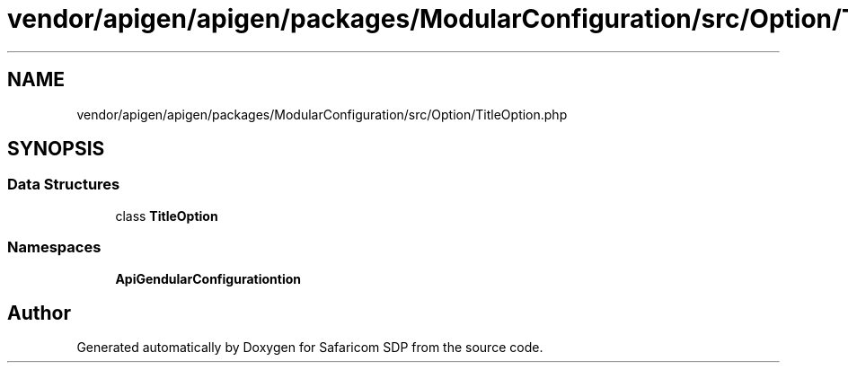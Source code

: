 .TH "vendor/apigen/apigen/packages/ModularConfiguration/src/Option/TitleOption.php" 3 "Sat Sep 26 2020" "Safaricom SDP" \" -*- nroff -*-
.ad l
.nh
.SH NAME
vendor/apigen/apigen/packages/ModularConfiguration/src/Option/TitleOption.php
.SH SYNOPSIS
.br
.PP
.SS "Data Structures"

.in +1c
.ti -1c
.RI "class \fBTitleOption\fP"
.br
.in -1c
.SS "Namespaces"

.in +1c
.ti -1c
.RI " \fBApiGen\\ModularConfiguration\\Option\fP"
.br
.in -1c
.SH "Author"
.PP 
Generated automatically by Doxygen for Safaricom SDP from the source code\&.

